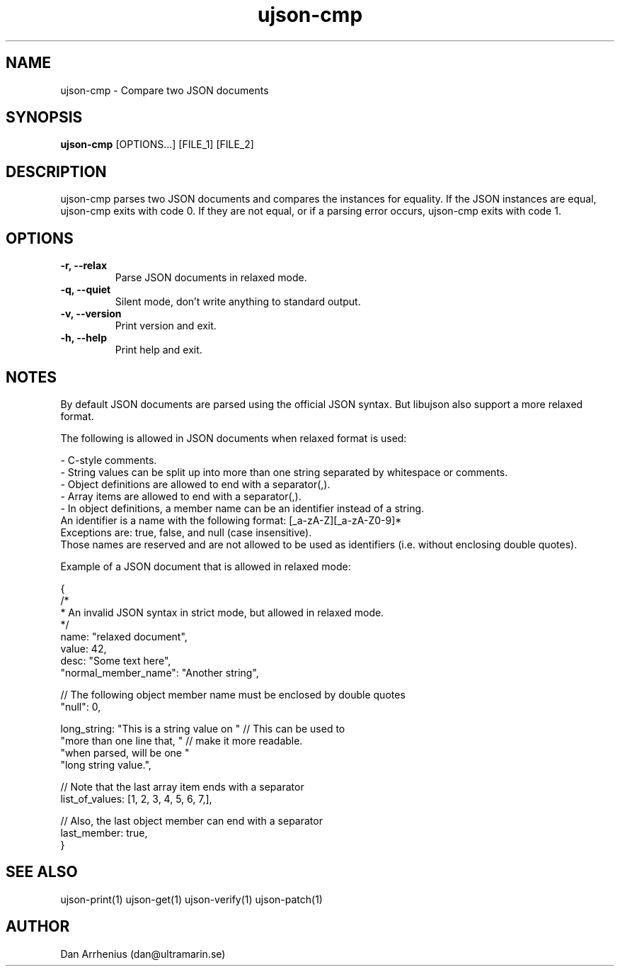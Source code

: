 .\" Manpage for ujson-verify
.\" Contact dan@ultramarin.se to correct errors or types.
.TH ujson-cmp 1 "" "" "User Commands"


.SH NAME
ujson-cmp \- Compare two JSON documents


.SH SYNOPSIS
.B ujson-cmp
[OPTIONS...] [FILE_1] [FILE_2]


.SH DESCRIPTION
ujson-cmp parses two JSON documents and compares the instances for equality. If the JSON instances are equal, ujson-cmp exits with code 0. If they are not equal, or if a parsing error occurs, ujson-cmp exits with code 1.


.SH OPTIONS
.TP
.B -r, --relax
Parse JSON documents in relaxed mode.
.TP
.B -q, --quiet
Silent mode, don't write anything to standard output.
.TP
.B -v, --version
Print version and exit.
.TP
.B -h, --help
Print help and exit.


.SH NOTES
By default JSON documents are parsed using the official JSON syntax. But libujson also support a more relaxed format.
.PP
The following is allowed in JSON documents when relaxed format is used:

.nf
- C-style comments.
- String values can be split up into more than one string separated by whitespace or comments.
- Object definitions are allowed to end with a separator(,).
- Array items are allowed to end with a separator(,).
- In object definitions, a member name can be an identifier instead of a string.
  An identifier is a name with the following format: [_a-zA-Z][_a-zA-Z0-9]*
  Exceptions are: true, false, and null (case insensitive).
  Those names are reserved and are not allowed to be used as identifiers (i.e. without enclosing double quotes).

.PP
Example of a JSON document that is allowed in relaxed mode:

.EX
{
    /*
     * An invalid JSON syntax in strict mode, but allowed in relaxed mode.
     */
    name: "relaxed document",
    value: 42,
    desc: "Some text here",
    "normal_member_name": "Another string",

    // The following object member name must be enclosed by double quotes
    "null": 0,

    long_string: "This is a string value on " // This can be used to
                 "more than one line that, "  // make it more readable.
                 "when parsed, will be one "
                 "long string value.",

    // Note that the last array item ends with a separator
    list_of_values: [1, 2, 3, 4, 5, 6, 7,],

    // Also, the last object member can end with a separator
    last_member: true,
}
.EE

.SH SEE ALSO
ujson-print(1) ujson-get(1) ujson-verify(1) ujson-patch(1)


.SH AUTHOR
Dan Arrhenius (dan@ultramarin.se)
